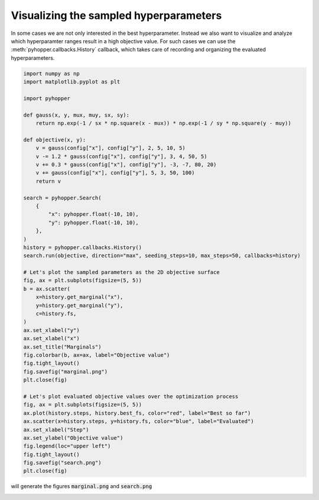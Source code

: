 Visualizing the sampled hyperparameters
----------------------------------------------------------

In some cases we are not only interested in the best hyperparameter. Instead we also want to visualize and analyze which hyperparamter ranges result in a high objective value.
For such cases we can use the :meth:`pyhopper.callbacks.History` callback, which takes care of recording and organizing the evaluated hyperparameters.

.. code-block:: python

    import numpy as np
    import matplotlib.pyplot as plt

    import pyhopper

    def gauss(x, y, mux, muy, sx, sy):
        return np.exp(-1 / sx * np.square(x - mux)) * np.exp(-1 / sy * np.square(y - muy))

    def objective(x, y):
        v = gauss(config["x"], config["y"], 2, 5, 10, 5)
        v -= 1.2 * gauss(config["x"], config["y"], 3, 4, 50, 5)
        v += 0.3 * gauss(config["x"], config["y"], -3, -7, 80, 20)
        v += gauss(config["x"], config["y"], 5, 3, 50, 100)
        return v

    search = pyhopper.Search(
        {
            "x": pyhopper.float(-10, 10),
            "y": pyhopper.float(-10, 10),
        },
    )
    history = pyhopper.callbacks.History()
    search.run(objective, direction="max", seeding_steps=10, max_steps=50, callbacks=history)

    # Let's plot the sampled parameters as the 2D objective surface
    fig, ax = plt.subplots(figsize=(5, 5))
    b = ax.scatter(
        x=history.get_marginal("x"),
        y=history.get_marginal("y"),
        c=history.fs,
    )
    ax.set_xlabel("y")
    ax.set_xlabel("x")
    ax.set_title("Marginals")
    fig.colorbar(b, ax=ax, label="Objective value")
    fig.tight_layout()
    fig.savefig("marginal.png")
    plt.close(fig)

    # Let's plot evaluated objective values over the optimization process
    fig, ax = plt.subplots(figsize=(5, 5))
    ax.plot(history.steps, history.best_fs, color="red", label="Best so far")
    ax.scatter(x=history.steps, y=history.fs, color="blue", label="Evaluated")
    ax.set_xlabel("Step")
    ax.set_ylabel("Objective value")
    fig.legend(loc="upper left")
    fig.tight_layout()
    fig.savefig("search.png")
    plt.close(fig)

will generate the figures :code:`marginal.png` and :code:`search.png`

.. image:: ../img/history.png
   :alt: History plots
   :align: center